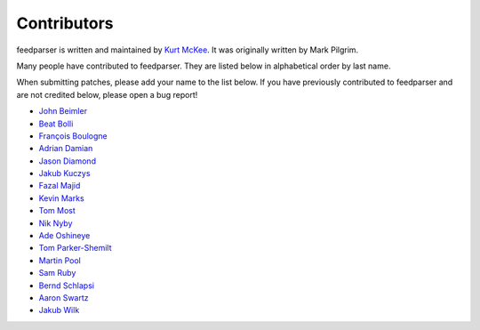 Contributors
============

feedparser is written and maintained by `Kurt McKee <http://kurtmckee.org/>`_.
It was originally written by Mark Pilgrim.

Many people have contributed to feedparser. They are listed below in
alphabetical order by last name.

When submitting patches, please add your name to the list below. If you have
previously contributed to feedparser and are not credited below, please open a
bug report!

* `John Beimler <http://john.beimler.org/>`_
* `Beat Bolli <https://drbeat.li/>`_
* `François Boulogne <http://www.sciunto.org/>`_
* `Adrian Damian <https://death.andgravity.com/>`_
* `Jason Diamond <http://injektilo.org/>`_
* `Jakub Kuczys <https://github.com/jack1142>`_
* `Fazal Majid <https://majid.info/blog/>`_
* `Kevin Marks <http://epeus.blogspot.com/>`_
* `Tom Most <https://github.com/twm/>`_
* `Nik Nyby <http://nikolas.us.to/>`_
* `Ade Oshineye <http://blog.oshineye.com/>`_
* `Tom Parker-Shemilt <https://tevps.net>`_
* `Martin Pool <http://sourcefrog.net/>`_
* `Sam Ruby <http://intertwingly.net/>`_
* `Bernd Schlapsi <https://github.com/brot>`_
* `Aaron Swartz <http://www.aaronsw.com/>`_
* `Jakub Wilk <http://jwilk.net/>`_
